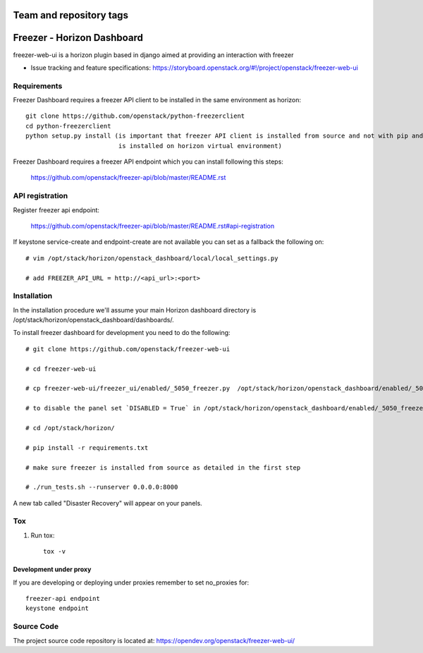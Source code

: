 ========================
Team and repository tags
========================

.. image:: https://governance.openstack.org/tc/badges/freezer-web-ui.svg
    :target: https://governance.openstack.org/tc/reference/tags/index.html

.. Change things from this point on

===========================
Freezer - Horizon Dashboard
===========================

freezer-web-ui is a horizon plugin based in django aimed at providing an interaction
with freezer

* Issue tracking and feature specifications: https://storyboard.openstack.org/#!/project/openstack/freezer-web-ui

Requirements
============

Freezer Dashboard requires a freezer API client to be installed in the same environment as horizon::

    git clone https://github.com/openstack/python-freezerclient
    cd python-freezerclient
    python setup.py install (is important that freezer API client is installed from source and not with pip and
                             is installed on horizon virtual environment)

Freezer Dashboard requires a freezer API endpoint which you can install following this steps:

    `https://github.com/openstack/freezer-api/blob/master/README.rst
    <https://github.com/openstack/freezer-api/blob/master/README.rst>`_

API registration
================

Register freezer api endpoint:

    `https://github.com/openstack/freezer-api/blob/master/README.rst#api-registration
    <https://github.com/openstack/freezer-api/blob/master/README.rst#api-registration>`_

If keystone service-create and endpoint-create are not available you can set as a fallback the following on::

    # vim /opt/stack/horizon/openstack_dashboard/local/local_settings.py

    # add FREEZER_API_URL = http://<api_url>:<port>


Installation
============

In the installation procedure we'll assume your main Horizon dashboard
directory is /opt/stack/horizon/openstack_dashboard/dashboards/.


To install freezer dashboard for development you need to do the following::

    # git clone https://github.com/openstack/freezer-web-ui

    # cd freezer-web-ui

    # cp freezer-web-ui/freezer_ui/enabled/_5050_freezer.py  /opt/stack/horizon/openstack_dashboard/enabled/_5050_freezer.py

    # to disable the panel set `DISABLED = True` in /opt/stack/horizon/openstack_dashboard/enabled/_5050_freezer.py

    # cd /opt/stack/horizon/

    # pip install -r requirements.txt

    # make sure freezer is installed from source as detailed in the first step

    # ./run_tests.sh --runserver 0.0.0.0:8000


A new tab called "Disaster Recovery" will appear on your panels.


Tox
===

1. Run tox::

    tox -v


Development under proxy
_______________________

If you are developing or deploying under proxies remember to set no_proxies for::

    freezer-api endpoint
    keystone endpoint

Source Code
===========

The project source code repository is located at:
https://opendev.org/openstack/freezer-web-ui/
